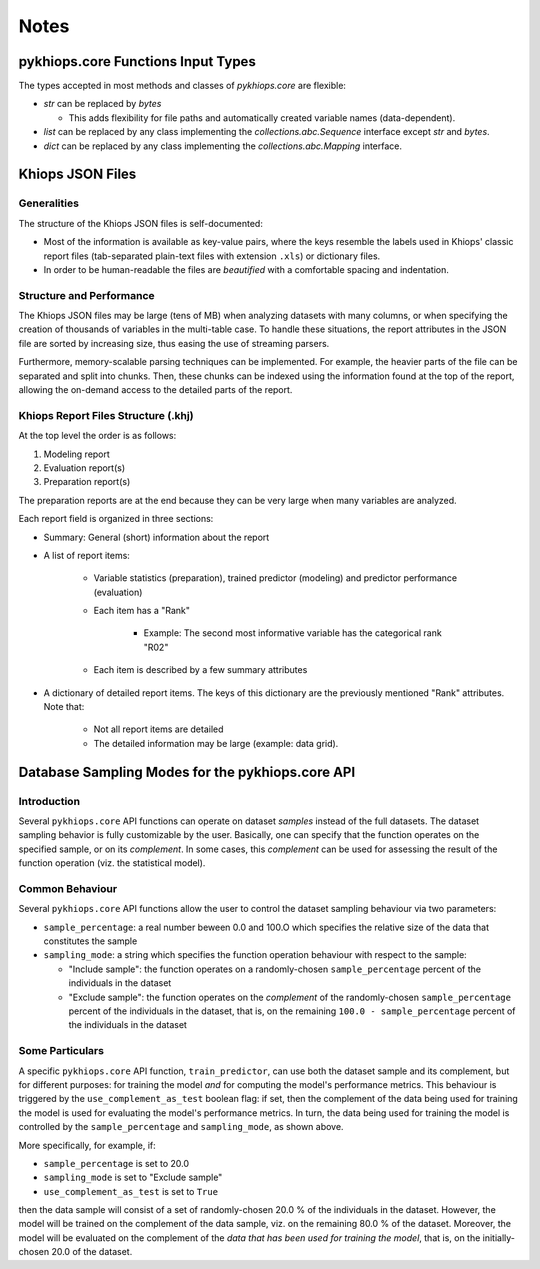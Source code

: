 Notes
=====

pykhiops.core Functions Input Types
-----------------------------------

The types accepted in most methods and classes of `pykhiops.core` are flexible:

- `str` can be replaced by `bytes`

  - This adds flexibility for file paths and automatically created variable names (data-dependent).

- `list` can be replaced by any class implementing the `collections.abc.Sequence` interface except
  `str` and `bytes`.
- `dict` can be replaced by any class implementing the `collections.abc.Mapping` interface.


Khiops JSON Files
-----------------

Generalities
~~~~~~~~~~~~

The structure of the Khiops JSON files is self-documented:

- Most of the information is available as key-value pairs, where the keys resemble the labels used
  in Khiops' classic report files (tab-separated plain-text files with extension ``.xls``) or
  dictionary files.
- In order to be human-readable the files are *beautified* with a comfortable spacing and
  indentation.

Structure and Performance
~~~~~~~~~~~~~~~~~~~~~~~~~

The Khiops JSON files may be large (tens of MB) when analyzing datasets with many columns, or when
specifying the creation of thousands of variables in the multi-table case. To handle these
situations, the report attributes in the JSON file are sorted by increasing size, thus easing the
use of streaming parsers.

Furthermore, memory-scalable parsing techniques can be implemented. For example, the heavier parts
of the file can be separated and split into chunks. Then, these chunks can be indexed using the
information found at the top of the report, allowing the on-demand access to the detailed parts of
the report.

Khiops Report Files Structure (.khj)
~~~~~~~~~~~~~~~~~~~~~~~~~~~~~~~~~~~~

At the top level the order is as follows:

#. Modeling report
#. Evaluation report(s)
#. Preparation report(s)

The preparation reports are at the end because they can be very large when many
variables are analyzed.

Each report field is organized in three sections:

- Summary: General (short) information about the report
- A list of report items:

    - Variable statistics (preparation), trained predictor (modeling) and predictor
      performance (evaluation)
    - Each item has a "Rank"

        - Example: The second most informative variable has the categorical rank "R02"

    - Each item is described by a few summary attributes

- A dictionary of detailed report items. The keys of this dictionary are the
  previously mentioned "Rank" attributes. Note that:

    - Not all report items are detailed
    - The detailed information may be large (example: data grid).


Database Sampling Modes for the pykhiops.core API
-------------------------------------------------

Introduction
~~~~~~~~~~~~

Several ``pykhiops.core`` API functions can operate on dataset *samples* instead of the full
datasets.  The dataset sampling behavior is fully customizable by the user. Basically, one can
specify that the function operates on the specified sample, or on its *complement*. In some cases,
this *complement* can be used for assessing the result of the function operation (viz. the
statistical model).

Common Behaviour
~~~~~~~~~~~~~~~~

Several ``pykhiops.core`` API functions allow the user to control the dataset sampling behaviour via
two parameters:

- ``sample_percentage``: a real number beween 0.0 and 100.O which specifies the relative size of the
  data that constitutes the sample

- ``sampling_mode``: a string which specifies the function operation behaviour with respect to the
  sample:

  - "Include sample": the function operates on a randomly-chosen ``sample_percentage`` percent of
    the individuals in the dataset

  - "Exclude sample": the function operates on the *complement* of the randomly-chosen
    ``sample_percentage`` percent of the individuals in the dataset, that is, on the remaining
    ``100.0 - sample_percentage`` percent of the individuals in the dataset

Some Particulars
~~~~~~~~~~~~~~~~

A specific ``pykhiops.core`` API function, ``train_predictor``, can use both the dataset sample and
its complement, but for different purposes: for training the model *and* for computing the model's
performance metrics. This behaviour is triggered by the ``use_complement_as_test`` boolean flag: if
set, then the complement of the data being used for training the model is used for evaluating the
model's performance metrics. In turn, the data being used for training the model is controlled by
the ``sample_percentage`` and ``sampling_mode``, as shown above.

More specifically, for example, if:

- ``sample_percentage`` is set to 20.0
- ``sampling_mode`` is set to "Exclude sample"
- ``use_complement_as_test`` is set to ``True``

then the data sample will consist of a set of randomly-chosen 20.0 % of the individuals in the
dataset. However, the model will be trained on the complement of the data sample, viz. on the
remaining 80.0 % of the dataset. Moreover, the model will be evaluated on the complement of the
*data that has been used for training the model*, that is, on the initially-chosen 20.0 of the
dataset.

